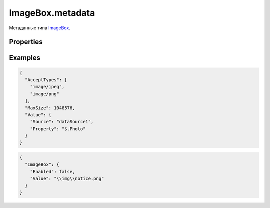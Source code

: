 ImageBox.metadata
=================

Метаданные типа `ImageBox <../>`__.

Properties
----------

.. list-table::
   :header-rows: 1

   * - Name
     - Type
     - Default
     - Description
   * - AcceptTypes
     - ``Array``
     - Список допустимых форматов данных.
   * - MaxSize
     - ``Number``
     - Максимальный размер данных в байтах.


Examples
--------

.. code:: json

    {
      "AcceptTypes": [
        "image/jpeg",
        "image/png"
      ],
      "MaxSize": 1048576,
      "Value": {
        "Source": "dataSource1",
        "Property": "$.Photo"
      }
    }

.. code:: json

    {
      "ImageBox": {
        "Enabled": false,
        "Value": "\\img\\notice.png"
      }
    }
